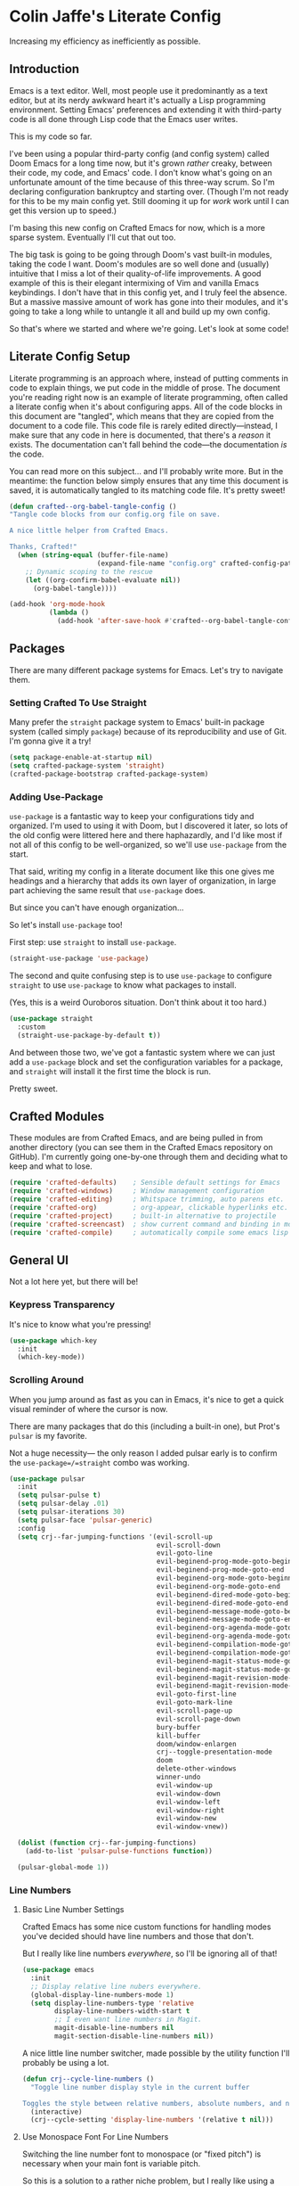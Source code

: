 #+PROPERTY: header-args:emacs-lisp :tangle ./config.el :mkdirp yes

* Colin Jaffe's Literate Config
Increasing my efficiency as inefficiently as possible.

** Introduction

Emacs is a text editor. Well, most people use it predominantly as a text editor, but at its nerdy awkward heart it's actually a Lisp programming environment. Setting Emacs' preferences and extending it with third-party code is all done through Lisp code that the Emacs user writes.

This is my code so far.

[[https://www.explainxkcd.com/wiki/index.php/297:_Lisp_Cycles][https://www.explainxkcd.com/wiki/images/e/eb/lisp_cycles.png]]

I've been using a popular third-party config (and config system) called Doom Emacs for a long time now, but it's grown /rather/ creaky, between their code, my code, and Emacs' code. I don't know what's going on an unfortunate amount of the time because of this three-way scrum. So I'm declaring configuration bankruptcy and starting over. (Though I'm not ready for this to be my main config yet. Still dooming it up for /work/ work until I can get this version up to speed.)

I'm basing this new config on Crafted Emacs for now, which is a more sparse system. Eventually I'll cut that out too.

The big task is going to be going through Doom's vast built-in modules, taking the code I want. Doom's modules are so well done and (usually) intuitive that I miss a lot of their quality-of-life improvements. A good example of this is their elegant intermixing of Vim and vanilla Emacs keybindings. I don't have that in this config yet, and I truly feel the absence. But a massive massive amount of work has gone into their modules, and it's going to take a long while to untangle it all and build up my own config.

So that's where we started and where we're going. Let's look at some code!


**  Literate Config Setup
Literate programming is an approach where, instead of putting comments in code to explain things, we put code in the middle of prose. The document you're reading right now is an example of literate programming, often called a literate config when it's about configuring apps. All of the code blocks in this document are "tangled", which means that they are copied from the document to a code file. This code file is rarely edited directly—instead, I make sure that any code in here is documented, that there's a /reason/ it exists. The documentation can't fall behind the code—the documentation /is/ the code.

You can read more on this subject... and I'll probably write more. But in the meantime: the function below simply ensures that any time this document is saved, it is automatically tangled to its matching code file. It's pretty sweet!

#+begin_src emacs-lisp
(defun crafted--org-babel-tangle-config ()
"Tangle code blocks from our config.org file on save.

A nice little helper from Crafted Emacs.

Thanks, Crafted!"
  (when (string-equal (buffer-file-name)
                      (expand-file-name "config.org" crafted-config-path))
    ;; Dynamic scoping to the rescue
    (let ((org-confirm-babel-evaluate nil))
      (org-babel-tangle))))

(add-hook 'org-mode-hook
          (lambda ()
            (add-hook 'after-save-hook #'crafted--org-babel-tangle-config)))
#+end_src

** Packages

There are many different package systems for Emacs. Let's try to navigate them.

*** Setting Crafted To Use Straight

Many prefer the =straight= package system to Emacs' built-in package system (called simply =package=) because of its reproducibility and use of Git. I'm gonna give it a try!

#+begin_src emacs-lisp
(setq package-enable-at-startup nil)
(setq crafted-package-system 'straight)
(crafted-package-bootstrap crafted-package-system)
#+end_src

*** Adding Use-Package
=use-package= is a fantastic way to keep your configurations tidy and organized. I'm used to using it with Doom, but I discovered it later, so lots of the old config were littered here and there haphazardly, and I'd like most if not all of this config to be well-organized, so we'll use =use-package= from the start.

That said, writing my config in a literate document like this one gives me headings and a hierarchy that adds its own layer of organization, in large part achieving the same result that =use-package= does.

But since you can't have enough organization...

[[https://media.giphy.com/media/3o85xIO33l7RlmLR4I/giphy.gif]]

So let's install =use-package= too!

First step: use =straight= to install =use-package=.

#+begin_src emacs-lisp
(straight-use-package 'use-package)
#+end_src

The second and quite confusing step is to use =use-package= to configure =straight= to use =use-package= to know what packages to install.

(Yes, this is a weird Ouroboros situation. Don't think about it too hard.)

#+begin_src emacs-lisp
(use-package straight
  :custom
  (straight-use-package-by-default t))
#+end_src

And between those two, we've got a fantastic system where we can just add a =use-package= block and set the configuration variables for a package, and =straight= will install it the first time the block is run.

Pretty sweet.

** Crafted Modules

These modules are from Crafted Emacs, and are being pulled in from another directory (you can see them in the Crafted Emacs repository on GitHub). I'm currently going one-by-one through them and deciding what to keep and what to lose.

#+begin_src emacs-lisp
  (require 'crafted-defaults)    ; Sensible default settings for Emacs
  (require 'crafted-windows)     ; Window management configuration
  (require 'crafted-editing)     ; Whitspace trimming, auto parens etc.
  (require 'crafted-org)         ; org-appear, clickable hyperlinks etc.
  (require 'crafted-project)     ; built-in alternative to projectile
  (require 'crafted-screencast)  ; show current command and binding in modeline
  (require 'crafted-compile)     ; automatically compile some emacs lisp files
#+end_src

** General UI

Not a lot here yet, but there will be!

*** Keypress Transparency

It's nice to know what you're pressing!

#+begin_src emacs-lisp
(use-package which-key
  :init
  (which-key-mode))
#+end_src

*** Scrolling Around
When you jump around as fast as you can in Emacs, it's nice to get a quick visual reminder of where the cursor is now.

There are many packages that do this (including a built-in one), but Prot's =pulsar= is my favorite.

Not a huge necessity— the only reason I added pulsar early is to confirm the =use-package=/=straight= combo was working.

#+begin_src emacs-lisp
(use-package pulsar
  :init
  (setq pulsar-pulse t)
  (setq pulsar-delay .01)
  (setq pulsar-iterations 30)
  (setq pulsar-face 'pulsar-generic)
  :config
  (setq crj--far-jumping-functions '(evil-scroll-up
                                     evil-scroll-down
                                     evil-goto-line
                                     evil-beginend-prog-mode-goto-beginning
                                     evil-beginend-prog-mode-goto-end
                                     evil-beginend-org-mode-goto-beginning
                                     evil-beginend-org-mode-goto-end
                                     evil-beginend-dired-mode-goto-beginning
                                     evil-beginend-dired-mode-goto-end
                                     evil-beginend-message-mode-goto-beginning
                                     evil-beginend-message-mode-goto-end
                                     evil-beginend-org-agenda-mode-goto-beginning
                                     evil-beginend-org-agenda-mode-goto-end
                                     evil-beginend-compilation-mode-goto-beginning
                                     evil-beginend-compilation-mode-goto-end
                                     evil-beginend-magit-status-mode-goto-beginning
                                     evil-beginend-magit-status-mode-goto-end
                                     evil-beginend-magit-revision-mode-goto-beginning
                                     evil-beginend-magit-revision-mode-goto-end
                                     evil-goto-first-line
                                     evil-goto-mark-line
                                     evil-scroll-page-up
                                     evil-scroll-page-down
                                     bury-buffer
                                     kill-buffer
                                     doom/window-enlargen
                                     crj--toggle-presentation-mode
                                     doom
                                     delete-other-windows
                                     winner-undo
                                     evil-window-up
                                     evil-window-down
                                     evil-window-left
                                     evil-window-right
                                     evil-window-new
                                     evil-window-vnew))

  (dolist (function crj--far-jumping-functions)
    (add-to-list 'pulsar-pulse-functions function))

  (pulsar-global-mode 1))
#+end_src

*** Line Numbers
**** Basic Line Number Settings

Crafted Emacs has some nice custom functions for handling modes you've decided should have line numbers and those that don't.

But I really like line numbers /everywhere/, so I'll be ignoring all of that!

#+begin_src emacs-lisp
(use-package emacs
  :init
  ;; Display relative line nubers everywhere.
  (global-display-line-numbers-mode 1)
  (setq display-line-numbers-type 'relative
        display-line-numbers-width-start t
        ;; I even want line numbers in Magit.
        magit-disable-line-numbers nil
        magit-section-disable-line-numbers nil))
#+end_src

A nice little line number switcher, made possible by the utility function I'll probably be using a lot.
#+begin_src emacs-lisp
(defun crj--cycle-line-numbers ()
  "Toggle line number display style in the current buffer

Toggles the style between relative numbers, absolute numbers, and no numbers at all."
  (interactive)
  (crj--cycle-setting 'display-line-numbers '(relative t nil)))
#+end_src

**** Use Monospace Font For Line Numbers
Switching the line number font to monospace (or "fixed pitch") is necessary when your main font is variable pitch.

So this is a solution to a rather niche problem, but I really like using a made-for-coding-but-variable-pitch font, so I needed to figure this one out.

#+begin_src emacs-lisp
(setq crj--ui-fixed-pitch-font "Hack")

(use-package emacs
  :init
  (setq crj--line-number-faces '(line-number
                                line-number-current-line
                                line-number-major-tick
                                line-number-minor-tick))

  (defun crj--make-line-number-face-monospace (&rest args)
    (interactive)
    (dolist (face crj--line-number-faces)
        (set-face-attribute face nil :family crj--ui-fixed-pitch-font))
    args)

  (add-hook 'emacs-startup-hook #'crj--make-line-number-face-monospace))
#+end_src

** Files

*** Recent Files

Keep track of recent files.

#+begin_src emacs-lisp
(recentf-mode 1)
#+end_src

** Text Editing

*** General Settings

#+begin_src emacs-lisp
(use-package emacs
  :init
  (global-visual-line-mode 1))
#+end_src

*** Evil

Evil (Emacs VI Layer) is a package for getting Vim keybindings in Emacs. I hesitate to say "Vim emulation", because in many ways, it is MORE Vim than Vim itself. This is an argument to make another time, but an argument I'm willing to make in the right space.

I do want some more classic Emacs keybindings available in Evil Mode. I'm working on it!

#+begin_src emacs-lisp
  (customize-set-variable 'evil-want-integration t)
  (customize-set-variable 'evil-want-keybinding nil)
  (customize-set-variable 'evil-want-C-i-jump nil)
  (customize-set-variable 'evil-respect-visual-line-mode nil)
  (customize-set-variable 'evil-undo-system 'undo-redo)
  (customize-set-variable 'evil-want-fine-undo t)
  (use-package evil
    :init
    (evil-mode 1)
    :config
    (evil-select-search-module 'evil-search-module 'evil-search) ;; not sure if necessary
    (evil-define-key '(normal visual) 'global
      "gj" #'evil-next-visual-line
      "gk" #'evil-previous-visual-line
      "$" #'evil-end-of-line
      "g$" #'evil-end-of-visual-line)
    (evil-define-key '(normal visual) org-mode-map
      "gj" #'evil-next-visual-line
      "gk" #'evil-previous-visual-line)
    (dolist (mode '(custom-mode
                    eshell-mode
                    term-mode))
      (add-to-list 'evil-emacs-state-modes mode))

    :bind
    ("C-M-u" . universal-argument))

  (use-package evil-collection
    :init
    (evil-collection-init))

  (use-package evil-nerd-commenter
    :config
    (evilnc-default-hotkeys))
#+end_src

*** Emacs Style Keybindings
.
*** Undo

I need more undo settings here at some point. The Emacs community has a wide variety of powerful undo systems. This is... one of them. I think I want to install =vundo= again? More research is needed.

#+begin_src emacs-lisp
(use-package undo-tree
  :config
  (global-undo-tree-mode))
#+end_src

** Look And Feel

*** Font settings

Set the default face. The default face is the basis for most other faces used in Emacs. A "face" is a configuration including font, font size, foreground and background colors and other attributes.  The fixed-pitch and fixed-pitch-serif faces are monospace faces generally used as the default face for code. The variable-pitch face is used when `variable-pitch-mode' is turned on, generally whenever a non-monospace face is preferred.

#+begin_src emacs-lisp
(use-package emacs
  :config
  (defun crj--set-fonts ()
   (custom-set-faces
               `(default ((t (:font "Input 14"))))
               `(fixed-pitch ((t (:inherit (default)))))
               `(fixed-pitch-serif ((t (:inherit (default)))))
               `(variable-pitch ((t (:font "IBM Plex Serif 14"))))))
  (add-hook 'emacs-startup-hook #'crj--set-fonts))
#+end_src

*** Theme settings

Themes are color customization packages which coordinate the various colors, and in some cases, font-sizes for various aspects of text editing within Emacs, toolbars, tab-bars and modeline. Several themes are built-in to Emacs, by default, Crafted Emacs uses the `deeper-blue' theme. Here is an example of loading a different theme from the venerable Doom Emacs project.


#+begin_src emacs-lisp
  (progn
    (disable-theme 'deeper-blue)          ; first turn off the built-in Crafted Emacs deeper-blue theme
    (load-theme 'modus-operandi t))       ; load the doom-palenight theme
#+end_src

** Utility Functions
Making my life easier!

#+begin_src emacs-lisp
(defun crj--cycle-setting (setting potential-values)
  "Cycle SETTING through POTENTIAL-VALUES.

SETTING is a quoted symbol.

POTENTIAL-VALUES is a list of values to cycle through."
  (let ((i (cl-position (eval setting) potential-values)))
    (set setting (if (eq (1+ i) (length potential-values))
                     (car potential-values)
                   (nth (1+ i) potential-values)))))
#+end_src

** Modes

Modes are programs run at certain times. There are Major Modes, which are 
